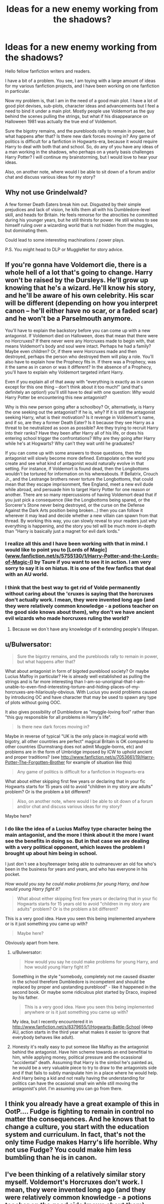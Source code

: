 #+TITLE: Ideas for a new enemy working from the shadows?

* Ideas for a new enemy working from the shadows?
:PROPERTIES:
:Author: alexandersvendsen
:Score: 4
:DateUnix: 1367594118.0
:DateShort: 2013-May-03
:END:
Hello fellow fanfiction writers and readers.

I have a bit of a problem. You see, I am toying with a large amount of ideas for my various fanfiction projects, and I have been working on one fanfiction in particular.

Now my problem is, that I am in the need of a good main plot. I have a lot of good plot devises, sub-plots, character ideas and advancements but I feel a need to bind it under a main plot. Mostly people use Voldemort as the guy behind the scenes pulling the strings, but what if his disappearance on Halloween 1981 was actually the true end of Voldemort.

Sure the bigotry remains, and the purebloods rally to remain in power, but what happens after that? Is there new dark forces moving in? Any game of politics is difficult for a fanfiction in Hogwarts-era, because it would require Harry to deal with both that and school. So, do any of you have any ideas of a man working in the shadows, who perhaps on a yearly basis challenges Harry Potter? I will continue my brainstorming, but I would love to hear your ideas.

Also, on another note, where would I be able to sit down of a forum and/or chat and discuss various ideas for my story?


** Why not use Grindelwald?

A few former Death Eaters break him out. Disgusted by their simple prejudices and lack of vision, he kills them all with his Dumbledore-level skill, and heads for Britain. He feels remorse for the atrocities he committed during his younger years, but he still thirsts for power. He still wishes to see himself ruling over a wizarding world that is not hidden from the muggles, but dominating them.

Could lead to some interesting machinations / power plays.

P.S. You might head to DLP or MuggleNet for story advice.
:PROPERTIES:
:Author: jiltedtemplar
:Score: 7
:DateUnix: 1367613503.0
:DateShort: 2013-May-04
:END:


** If you're gonna have Voldemort die, there is a whole hell of a lot that's going to change. Harry won't be raised by the Dursleys. He'll grow up knowing that he's a wizard. He'll know his story, and he'll be aware of his own celebrity. His scar will be different (depending on how you interpret canon -- he'll either have no scar, or a faded scar) and he won't be a Parselmouth anymore.

You'll have to explain the backstory before you can come up with a new antagonist. If Voldemort died on Halloween, does that mean that there were no Horcruxes? If there never were any Horcruxes made to begin with, that means Voldemort's body and soul were intact. Perhaps he had a family? Maybe even children? Or, if there /were/ Horcruxes made and then destroyed, perhaps the person who destroyed them will play a role. You'll also have to explain how the Prophecy fits in. If there was a Prophecy, was it the same as in canon or was it different? In the absence of a Prophecy, you'll have to explain why Voldemort targeted infant Harry.

Even if you explain all of that away with "everything is exactly as in canon except for this one thing -- don't think about it too much!" (and that's definitely an option!) you'll still have to deal with one question: /Why/ would Harry Potter be encountering this new antagonist?

Why is this new person going after a schoolboy? Or, alternatively, is Harry the one seeking out the antagonist? If he is, why? If it is still the antagonist seeking Harry, what is their motivation? Is it revenge in Voldemort's name, and if so, are they a former Death Eater? Is it because they see Harry as a threat to be neutralized as soon as possible? Are they trying to recruit Harry into their ranks? Have they been after Harry all of his life, or does his entering school trigger the confrontations? Why are they going after Harry while he's at Hogwarts? Why can't they wait until he graduates?

If you can come up with some answers to those questions, then the antagonist will slowly become more defined. Extrapolate on the world you create and see what kind of antagonist would naturally evolve in that setting. For instance, if Voldemort is found dead, then the Longbottoms wouldn't be tortured for information on his whereabouts. If Bellatrix, Crouch Jr., and the Lestrange brothers never torture the Longbottoms, that could mean that they escape imprisonment, flee England, meet a new evil dude while abroad, and persuade him to target Harry Potter for one reason or another. There are so many repercussions of having Voldemort dead that if you just pick a consequence (like the Longbottoms being spared, or the Sorcerer's Stone never being destroyed, or the curse on the Defense Against the Dark Arts position being broken...) then you can follow it wherever it may lead and decide whether a new villain can spawn from that thread. By working this way, you can slowly reveal to your readers just why everything is happening, and the story you tell will be much more in-depth than "Harry is basically just a magnet for evil dark lords."
:PROPERTIES:
:Author: felicitations
:Score: 5
:DateUnix: 1367606296.0
:DateShort: 2013-May-03
:END:

*** I realize all this and I have been working with that in mind. I would like to point you to [Lords of Magic]([[http://www.fanfiction.net/s/5755130/1/Harry-Potter-and-the-Lords-of-Magic-I][www.fanfiction.net/s/5755130/1/Harry-Potter-and-the-Lords-of-Magic-I]]) by Taure if you want to see it in action. I am very sorry to say it is on hiatus. It is one of the few fanfics that deal with an AU world.
:PROPERTIES:
:Author: alexandersvendsen
:Score: 2
:DateUnix: 1367608798.0
:DateShort: 2013-May-03
:END:


*** I think that the best way to get rid of Volde permanently without caring about the 'cruxes is saying that the horcruxes don't actually work. I mean, they were invented long ago (and they were relatively common knowledge - a potions teacher on the good side knows about them), why don't we have ancient evil wizards who made horcruxes ruling the world?
:PROPERTIES:
:Author: gbear605
:Score: 1
:DateUnix: 1367627250.0
:DateShort: 2013-May-04
:END:

**** Because we don´t have any knowledge of it extending people's lifespan.
:PROPERTIES:
:Author: alexandersvendsen
:Score: 1
:DateUnix: 1367663039.0
:DateShort: 2013-May-04
:END:


** u/Bulwersator:
#+begin_quote
  Sure the bigotry remains, and the purebloods rally to remain in power, but what happens after that?
#+end_quote

What about antagonist in form of bigoted pureblood society? Or maybe Lucius Malfoy in particular? He is already well established as pulling the strings and is far more interesting than I-am-so-unoriginal-that-I-am-unable-to-even-find-interesting-torture-and-hiding-places-of-my-horcruxes-are-hilariously-obvious. With Lucius you avoid problems caused by introducing OC and have character that may be used to spawn any type of plots without going OOC.

It also gives possibility of Dumbledore as "muggle-loving fool" rather than "this guy responsible for all problems in Harry's life".

#+begin_quote
  Is there new dark forces moving in?
#+end_quote

Maybe in reverse of typical "UK is the only place in magical world with bigotry, all other countries are perfect" magical Britain is OK compared to other countries (Durmstrang does not admit Muggle-borns, etc) and problems are in the form of Umbridge imposed by ICW to uphold ancient and proper traditions? (see [[http://www.fanfiction.net/s/7053661/19/Harry-Potter-The-Forgotten-Brother]] for example of situation like this)

#+begin_quote
  Any game of politics is difficult for a fanfiction in Hogwarts-era
#+end_quote

What about either skipping first few years or declaring that in your fic Hogwarts starts for 15 years old to avoid "children in my story are adults" problem? Or is the problem a bit different?

#+begin_quote
  Also, on another note, where would I be able to sit down of a forum and/or chat and discuss various ideas for my story?
#+end_quote

Maybe here?
:PROPERTIES:
:Author: Bulwersator
:Score: 4
:DateUnix: 1367600011.0
:DateShort: 2013-May-03
:END:

*** I do like the idea of a Lucius Malfoy type character being the main antagonist, and the more I think about it the more I want see the benefits in doing so. But in that case we are dealing with a very political opponent, which leaves the problem I brought up about him being in school.

I just don´t see a boy/teenager being able to outmaneuver an old fox who's been in the business for years and years, and who has everyone in his pocket.

/How would you say he could make problems for young Harry, and how would young Harry fight it?/

#+begin_quote
  What about either skipping first few years or declaring that in your fic Hogwarts starts for 15 years old to avoid "children in my story are adults" problem? Or is the problem a bit different?
#+end_quote

This is a very good idea. Have you seen this being implemented anywhere or is it just something you came up with?

#+begin_quote
  Maybe here?
#+end_quote

Obviously apart from here.
:PROPERTIES:
:Author: alexandersvendsen
:Score: 2
:DateUnix: 1367608626.0
:DateShort: 2013-May-03
:END:

**** u/Bulwersator:
#+begin_quote
  How would you say he could make problems for young Harry, and how would young Harry fight it?
#+end_quote

Something in the style "somebody, completely not me caused disaster in the school therefore Dumbledore is incompetent and should be replaced by proper and upstanding pureblood" - like it happened in the second book. Or maybe some ridiculous plot started by Draco, inspired by his father.

#+begin_quote
  This is a very good idea. Have you seen this being implemented anywhere or is it just something you came up with?
#+end_quote

My idea, but I recently encountered it in [[http://www.fanfiction.net/s/8379655/1/Hogwarts-Battle-School]] (deep AU, action starts in the third year what makes it easier to ignore that everybody behaves like adult).
:PROPERTIES:
:Author: Bulwersator
:Score: 3
:DateUnix: 1367616107.0
:DateShort: 2013-May-04
:END:


**** Honesty it's really easy to put someoe like Malfoy as the antagonist behind the antagonist. Have him scheme towards an end benefitial to him, while applying money, political pressure and the ocassional "accidental" death. Assuming that Harry is the simbol he's painted as, he would be a very valuable piece to try to draw to the antagonists side and if that fails to subtly manipulate him in a place where he would help. And Harry being a kid and not really having the understanding for politics can have the ocasional small win while still moving the antagonist's plot. I'm assuming you can go from there.
:PROPERTIES:
:Author: blasphemy43
:Score: 2
:DateUnix: 1367658747.0
:DateShort: 2013-May-04
:END:


** I think you already have a great example of this in OotP.... Fudge is fighting to remain in control no matter the consequences. And he knows that to change a culture, you start with the education system and curriculum. In fact, that's not the only time Fudge makes Harry's life horrible. Why not use Fudge? You could make him less bumbling than he is in canon.
:PROPERTIES:
:Author: justalright
:Score: 3
:DateUnix: 1367618766.0
:DateShort: 2013-May-04
:END:


** I've been thinking of a relatively similar story myself. Voldemort's Horcruxes don't work. I mean, they were invented long ago (and they were relatively common knowledge - a potions teacher on the good side knows about them), why don't we have ancient evil wizards who made horcruxes ruling the world? So, Horcruxes just don't work. However, Dumbledore thinks that Voldemort actually did come back to life. Dumbledore is the antagonist while still being on the good side. He wants to prepare Harry in his normal, semi-abusive way, which isn't needed at all.

Alternatively, Dumbledore is evil. That's a fairly overused plot though, so if you go with that, it won't be original.
:PROPERTIES:
:Author: gbear605
:Score: 2
:DateUnix: 1367627465.0
:DateShort: 2013-May-04
:END:


** Well - going from the Pottermore stuff, some of Voldemort's followers viewed Harry as a potential new Dark Lord.

With that in mind - how about Lucius Malfoy and a league of former Death Eaters, is attempting to push Harry towards using Dark Magic - the yearly challenge is arranged by him to force Harry into darker and darker actions to protect him and his friends.

As a villian, Lucius also has to try to alienate Hermione from Harry - potentially allowing her to take more of Ron's part later in the story - and using his political influence to pass anti-Muggleborn laws, without alienating Harry as a potential future ally.
:PROPERTIES:
:Author: gtpm28
:Score: 2
:DateUnix: 1367867862.0
:DateShort: 2013-May-06
:END:


** Apart from Lucius Malfoy there aren't very many other adult characters who are main character-type antagonists without inventing your own. The only other one I can think of is a bat-shit crazy Bellatrix Lestrange trying to get some sort of revenge or continue on with the Voldemort-type idealism.

EDIT: Or Dumbledore. I don't know what your fic is about but if Dumbledore turned bad (like evil) somehow that could be really bad because he could be deceptive and he is so powerful.
:PROPERTIES:
:Author: _purple
:Score: 1
:DateUnix: 1367602751.0
:DateShort: 2013-May-03
:END:
